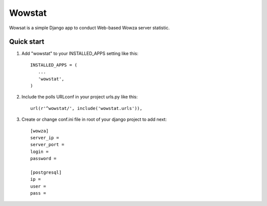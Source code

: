 =======
Wowstat
=======

Wowsat is a simple Django app to conduct Web-based Wowza server statistic.

Quick start
-----------

1. Add "wowstat" to your INSTALLED_APPS setting like this::

       INSTALLED_APPS = (
          ...
          'wowstat',
       )

2. Include the polls URLconf in your project urls.py like this::

    url(r'^wowstat/', include('wowstat.urls')),

3. Create or change conf.ini file in root of your django project to add next::

    [wowza]
    server_ip = 
    server_port = 
    login = 
    password =

    [postgresql]
    ip = 
    user = 
    pass = 

